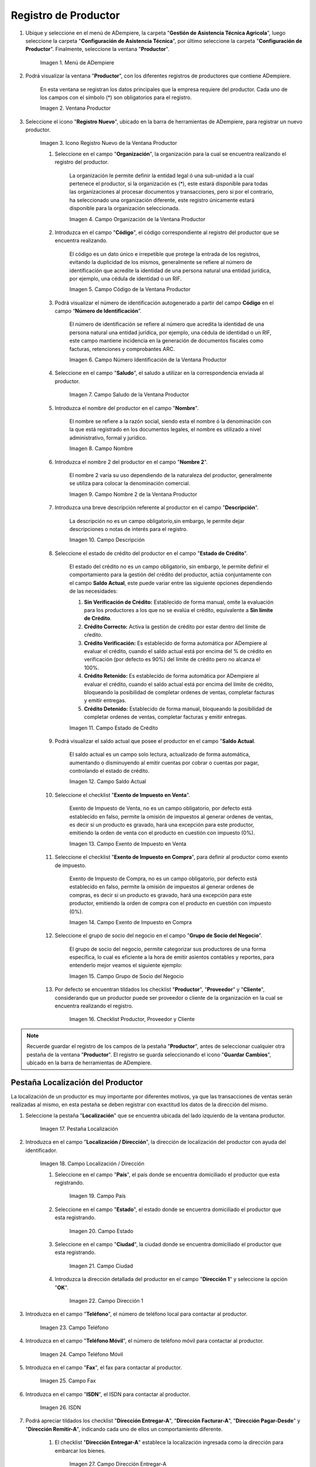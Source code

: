 .. _ERPyA: http://erpya.com
.. |Menú de Productor| image:: resources/producer-menu.png
.. |ventana productor| image:: resources/producer-window.png
.. |icono registros nuevo de la ventana productor| image:: resources/new-records-icon-in-the-producer-window.png
.. |campo organización de la ventana productor| image:: resources/producer-window-organization-field.png
.. |campo código de la ventana productor| image:: resources/producer-window-code-field.png
.. |campo número de identificación de la ventana productor| image:: resources/producer-window-identification-number-field.png
.. |campo saludo de la ventana productor| image:: resources/producer-window-greeting-field.png
.. |campo nombre de la ventana productor| image:: resources/producer-window-name-field.png
.. |campo nombre dos de la ventana productor| image:: resources/name-field-two-of-the-producer-window.png
.. |Campo Descripción| image:: resources/description-field.png
.. |Campo Estado de Crédito| image:: resources/credit-status-field.png
.. |Campo Saldo Actual| image:: resources/current-balance-field.png
.. |Campo Exento de Impuesto en Venta| image:: resources/field-exempt-from-tax-for-sale.png
.. |Campo Exento de Impuesto en Compra| image:: resources/field-exempt-from-tax-on-purchase.png
.. |Campo Grupo de Socio del Negocio| image:: resources/business-partner-group-field.png
.. |checklist productor proveedor cliente| image:: resources/producer-supplier-client-checklist.png
.. |Pestaña Localización| image:: resources/location-tab.png
.. |Campo Localización / Dirección| image:: resources/address-location-field.png
.. |Campo País| image:: resources/country-field.png
.. |Campo Estado| image:: resources/state-field.png
.. |Campo Ciudad| image:: resources/city-field.png
.. |Campo Dirección 1| image:: resources/address-field-1.png
.. |Campo Teléfono| image:: resources/field-phone.png
.. |Campo Teléfono Móvil| image:: resources/field-mobile-phone.png
.. |Campo Fax| image:: resources/fax-field.png
.. |Campo ISDN| image:: resources/isdn-field.png
.. |Campo Dirección Entregar-A| image:: resources/address-deliver-to.png
.. |Campo Dirección Facturar-A| image:: resources/address-bill-to.png
.. |Campo Dirección Pagar-Desde| image:: resources/address-pay-from.png
.. |Campo Dirección Remitir-A| image:: resources/address-refer-to.png
.. |Campo Región de Ventas| image:: resources/sales-region-field.png
.. |Pestaña Contacto| image:: resources/contact-tab.png
.. |Campo Nombre de Contacto| image:: resources/contact-name-field.png
.. |Campo Descripción Persona| image:: resources/field-description-person.png
.. |Campo Comentarios| image:: resources/comments-field.png
.. |Checklist Activo| image:: resources/active-checklist.png
.. |Campo Email| image:: resources/email-field.png
.. |Campo Saludo| image:: resources/field-greeting.png
.. |Campo Dirección del Socio del Negocio| image:: resources/business-partner-address-field.png
.. |Campo Título| image:: resources/title-field.png
.. |Campo Cumpleaños| image:: resources/birthday-field.png
.. |Campo Teléfono de Contacto| image:: resources/contact-phone-field.png
.. |Campo Teléfono Móvil Contacto| image:: resources/field-mobile-phone-contact.png
.. |Campo Fax Contacto| image:: resources/contact-fax-field.png
.. |Campo Tipo de Notificación| image:: resources/notification-type-field.png
.. |Campo Posición| image:: resources/position-field.png
.. |Campo Acceso Total Socio del Negocio| image:: resources/full-access-field-business-partner.png

.. _documento/productor:

**Registro de Productor**
=========================

#. Ubique y seleccione en el menú de ADempiere, la carpeta "**Gestión de Asistencia Técnica Agricola**", luego seleccione la carpeta "**Configuración de Asistencia Técnica**", por último seleccione la carpeta "**Configuración de Productor**". Finalmente, seleccione la ventana "**Productor**".

    |Menú de Productor|

    Imagen 1. Menú de ADempiere

#. Podrá visualizar la ventana "**Productor**", con los diferentes registros de productores que contiene ADempiere.

    En esta ventana se registran los datos principales que la empresa requiere del productor. Cada uno de los campos con el símbolo (*) son obligatorios para el registro.

    |ventana productor|

    Imagen 2. Ventana Productor

#. Seleccione el icono "**Registro Nuevo**", ubicado en la barra de herramientas de ADempiere, para registrar un nuevo productor.

    |icono registros nuevo de la ventana productor|

    Imagen 3. Icono Registro Nuevo de la Ventana Productor

    #. Seleccione en el campo "**Organización**", la organización para la cual se encuentra realizando el registro del productor.

        La organización le permite definir la entidad legal ó una sub-unidad a la cual pertenece el productor, si la organización es (*), este estará disponible para todas las organizaciones al procesar documentos y transacciones, pero si por el contrario, ha seleccionado una organización diferente, este registro únicamente estará disponible para la organización seleccionada.

        |campo organización de la ventana productor|

        Imagen 4. Campo Organización de la Ventana Productor

    #. Introduzca en el campo "**Código**", el código correspondiente al registro del productor que se encuentra realizando.

        El código es un dato único e irrepetible que protege la entrada de los registros, evitando la duplicidad de los mismos, generalmente se refiere al número de identificación que acredite la identidad de una persona natural una entidad jurídica, por ejemplo, una cédula de identidad o un RIF.

        |campo código de la ventana productor|

        Imagen 5. Campo Código de la Ventana Productor

    #. Podrá visualizar el número de identificación autogenerado a partir del campo **Código** en el campo “**Número de Identificación**”.

        El número de identificación se refiere al número que acredita la identidad de una persona natural una entidad jurídica, por ejemplo, una cédula de identidad o un RIF, este campo mantiene incidencia en la generación de documentos fiscales como facturas, retenciones y comprobantes ARC.

        |campo número de identificación de la ventana productor|

        Imagen 6. Campo Número Identificación de la Ventana Productor

    #. Seleccione en el campo "**Saludo**", el saludo a utilizar en la correspondencia enviada al productor.

        |campo saludo de la ventana productor|

        Imagen 7. Campo Saludo de la Ventana Productor

    #. Introduzca el nombre del productor en el campo "**Nombre**".

        El nombre se refiere a la razón social, siendo esta el nombre ó la denominación con la que está registrado en los documentos legales, el nombre es utilizado a nivel administrativo, formal y jurídico.

        |campo nombre de la ventana productor|

        Imagen 8. Campo Nombre

    #. Introduzca el nombre 2 del productor en el campo "**Nombre 2**".

        El nombre 2 varía su uso dependiendo de la naturaleza del productor, generalmente se utiliza para colocar la denominación comercial.

        |campo nombre dos de la ventana productor|

        Imagen 9. Campo Nombre 2 de la Ventana Productor

    #. Introduzca una breve descripción referente al productor en el campo "**Descripción**".

        La descripción no es un campo obligatorio,sin embargo, le permite dejar descripciones o notas de interés para el registro.

        |Campo Descripción|

        Imagen 10. Campo Descripción

    #. Seleccione el estado de crédito del productor en el campo "**Estado de Crédito**".

        El estado del crédito no es un campo obligatorio, sin embargo, le permite definir el comportamiento para la gestión del crédito del productor, actúa conjuntamente con el campo **Saldo Actual**, este puede variar entre las siguiente opciones dependiendo de las necesidades:

        #. **Sin Verificación de Crédito:** Establecido de forma manual, omite la evaluación para los productores a los que no se evalúa el crédito, equivalente a **Sin límite de Crédito**.

        #. **Crédito Correcto:** Activa la gestión de crédito por estar dentro del límite de cŕedito.

        #. **Crédito Verificación:** Es establecido de forma automática por ADempiere al evaluar el crédito, cuando el saldo actual está por encima del % de crédito en verificación (por defecto es 90%) del límite de crédito pero no alcanza el 100%.

        #. **Crédito Retenido:** Es establecido de forma automática por ADempiere al evaluar el crédito, cuando el saldo actual está por encima del límite de crédito, bloqueando la posibilidad de completar ordenes de ventas, completar facturas y emitir entregas.

        #. **Crédito Detenido:** Establecido de forma manual, bloqueando la posibilidad de completar ordenes de ventas, completar facturas y emitir entregas.

        |Campo Estado de Crédito|

        Imagen 11. Campo Estado de Crédito

    #. Podrá visualizar el saldo actual que posee el productor en el campo "**Saldo Actual**.

        El saldo actual es un campo solo lectura, actualizado de forma automática, aumentando o disminuyendo al emitir cuentas por cobrar o cuentas por pagar, controlando el estado de crédito.

        |Campo Saldo Actual|

        Imagen 12. Campo Saldo Actual

    #. Seleccione el checklist "**Exento de Impuesto en Venta**".

        Exento de Impuesto de Venta, no es un campo obligatorio, por defecto está establecido en falso, permite la omisión de impuestos al generar ordenes de ventas, es decir si un producto es gravado, hará una excepción para este productor, emitiendo la orden de venta con el producto en cuestión con impuesto (0%).

        |Campo Exento de Impuesto en Venta|

        Imagen 13. Campo Exento de Impuesto en Venta

    #. Seleccione el checklist "**Exento de Impuesto en Compra**", para definir al productor como exento de impuesto.

        Exento de Impuesto de Compra, no es un campo obligatorio, por defecto está establecido en falso, permite la omisión de impuestos al generar ordenes de compras, es decir si un producto es gravado, hará una excepción para este productor, emitiendo la orden de compra con el producto en cuestión con impuesto (0%).

        |Campo Exento de Impuesto en Compra|

        Imagen 14. Campo Exento de Impuesto en Compra

    #. Seleccione el grupo de socio del negocio en el campo "**Grupo de Socio del Negocio**".

        El grupo de socio del negocio, permite categorizar sus productores de una forma específica, lo cual es eficiente a la hora de emitir asientos contables y reportes, para entenderlo mejor veamos el siguiente ejemplo:

        |Campo Grupo de Socio del Negocio|

        Imagen 15. Campo Grupo de Socio del Negocio

    #. Por defecto se encuentran tildados los checklist "**Productor**", "**Proveedor**" y "**Cliente**", considerando que un productor puede ser proveedor o cliente de la organización en la cual se encuentra realizando el registro.

        |checklist productor proveedor cliente|

        Imagen 16. Checklist Productor, Proveedor y Cliente

.. note::

    Recuerde guardar el registro de los campos de la pestaña "**Productor**", antes de seleccionar cualquier otra pestaña de la ventana "**Productor**". El registro se guarda seleccionando el icono "**Guardar Cambios**", ubicado en la barra de herramientas de ADempiere.

**Pestaña Localización del Productor**
--------------------------------------

La localización de un productor es muy importante por diferentes motivos, ya que las transacciones de ventas serán realizadas al mismo, en esta pestaña se deben registrar con exactitud los datos de la dirección del mismo.

#. Seleccione la pestaña "**Localización**" que se encuentra ubicada del lado izquierdo de la ventana productor.

    |Pestaña Localización|

    Imagen 17. Pestaña Localización

#. Introduzca en el campo "**Localización / Dirección**", la dirección de localización del productor con ayuda del identificador.

    |Campo Localización / Dirección|

    Imagen 18. Campo Localización / Dirección

    #. Seleccione en el campo "**País**", el país donde se encuentra domiciliado el productor que esta registrando.

        |Campo País|

        Imagen 19. Campo País

    #. Seleccione en el campo "**Estado**", el estado donde se encuentra domiciliado el productor que esta registrando.

        |Campo Estado|

        Imagen 20. Campo Estado

    #. Seleccione en el campo "**Ciudad**", la ciudad donde se encuentra domiciliado el productor que esta registrando.

        |Campo Ciudad|

        Imagen 21. Campo Ciudad

    #. Introduzca la dirección detallada del productor en el campo "**Dirección 1**" y seleccione la opción "**OK**".

        |Campo Dirección 1|

        Imagen 22. Campo Dirección 1

#. Introduzca en el campo "**Teléfono**", el número de teléfono local para contactar al productor.

    |Campo Teléfono|

    Imagen 23. Campo Teléfono

#. Introduzca en el campo "**Teléfono Móvil**", el número de teléfono móvil para contactar al productor.

    |Campo Teléfono Móvil|

    Imagen 24. Campo Teléfono Móvil

#. Introduzca en el campo "**Fax**", el fax para contactar al productor.

    |Campo Fax|

    Imagen 25. Campo Fax

#. Introduzca en el campo "**ISDN**", el ISDN para contactar al productor.

    |Campo ISDN|

    Imagen 26. ISDN

#. Podrá apreciar tildados los checklist "**Dirección Entregar-A**", "**Dirección Facturar-A**", "**Dirección Pagar-Desde**" y "**Dirección Remitir-A**", indicando cada uno de ellos un comportamiento diferente.

    #. El checklist "**Dirección Entregar-A**" establece la localización ingresada como la dirección para embarcar los bienes.

        |Campo Dirección Entregar-A|

        Imagen 27. Campo Dirección Entregar-A

    #. El checklist "**Dirección Facturar-A**" establece la localización ingresada como la dirección para facturar.

        |Campo Dirección Facturar-A|

        Imagen 28. Campo Dirección Facturar-A

    #. El checklist "**Dirección Pagar-Desde**" establece la localización ingresada como la dirección desde donde paga las facturas el productor y donde son enviadas las cartas de morosidad.

        |Campo Dirección Pagar-Desde|

        Imagen 29. Campo Dirección Pagar-Desde

    #. El checklist "**Dirección Remitir-A**" establece la localización ingresada como la dirección para el envío de los pagos.

        |Campo Dirección Remitir-A|

        Imagen 30. Dirección Remitir-A

#. Seleccione en el campo "**Región de Ventas**", la región o área de ventas en la que se encuentra localizado el productor.

    |Campo Región de Ventas|

    Imagen 31. Campo Región de Ventas

    .. note::

        Para conocer más sobre las regiones de ventas que puede tener una compañía u organización, visite el documento :ref:`documento/region-ventas`, elaborado por `ERPyA`_.

.. warning::

    Recuerde guardar el registro de los campos cada vez que se vaya a posicionar en una pestaña de la ventana productor.

**Pestaña Contacto**
--------------------

En esta pestaña se registran todos los datos de contacto que se posea el productor.

#. Seleccione la pestaña "**Contacto**" que se encuentra ubicada del lado izquierdo de la ventana productor, para proceder a llenar los campos necesarios.

    |Pestaña Contacto|

    Imagen 32. Pestaña Contacto

    .. warning::

        El contacto (Usuario) permite registrar las diferentes personas de contacto que tiene la empresa con el productor que esta registrando. Un ejemplo de esta pestaña puede ser, un jefe o persona de contacto por departamento para que a la hora de alguna venta de productos o servicios al productor, se contacte a la persona correspondiente.

    #. Introduzca en el campo "**Nombre**", el nombre completo de la persona de contacto con el productor que esta registrando.

        |Campo Nombre de Contacto|

        Imagen 33. Nombre de Contacto

    #. Introduzca en el campo "**Descripción**", una breve descripción de la persona de contacto con el productor que esta registrando.

        |Campo Descripción Persona|

        Imagen 34. Campo Descripción

    #. Introduzca en el campo "**Comentarios**", los comentarios o información adicional sobre el registro de la persona de contacto con el productor.

        |Campo Comentarios|

        Imagen 35. Campo Comentarios

    #. El checklist "**Activo**", indica que el registro se encuentra activo en el sistema.

        |Checklist Activo|

        Imagen 36. Checklist Activo

    #. Introduzca en el campo "**Email**", el correo electrónico de la persona de contacto con el productor para las transacciones entre las empresas.

        |Campo Email|

        Imagen 37. Campo Email

    #. Seleccione en el campo "**Saludo**", la forma de saludar a la persona de contacto con el productor en los documentos a ser enviados.

        |Campo Saludo|

        Imagen 38. Campo Saludo

    #. Seleccione en el campo "**Dirección del Socio del Negocio**, la dirección de ubicación de la persona de contacto con el productor.

        |Campo Dirección del Socio del Negocio|

        Imagen 39. Campo Dirección del Socio del Negocio

    #. Introduzca en el campo "**Título**", el nombre del productor.

        |Campo Título|

        Imagen 40. Campo Título

    #. Seleccione en el campo "**Cumpleaños**", la fecha de nacimiento de la persona de contacto con el productor.

        |Campo Cumpleaños|

        Imagen 41. Campo Cumpleaños

    #. Introduzca en el campo "**Teléfono**", el teléfono para localizar a la persona de contacto con el productor para las transacciones entre las empresas.

        |Campo Teléfono de Contacto|

        Imagen 42. Campo Teléfono de Contacto

    #. Introduzca en el campo "**Teléfono Móvil**", el teléfono móvil para localizar a la persona de contacto con el productor.

        |Campo Teléfono Móvil Contacto|

        Imagen 43. Campo Teléfono Móvil

    #. Introduzca en el campo "**Fax**", el fax de contacto del productor.

        |Campo Fax Contacto|

        Imagen 44. Campo Fax

    #. Seleccione en el campo "**Tipo de Notificación**", la forma de enviar notificaciones a la persona de contacto con el productor.

        |Campo Tipo de Notificación|

        Imagen 45. Campo Tipo de Notificación

    #. Seleccione en el campo "**Posición**", la posición de trabajo de la persona de contacto con el productor.

        |Campo Posición|

        Imagen 46. Campo Posición

    #. Podrá apreciar el checklist "**Acceso Total Socio del Negocio**", que al estar tildado indica que la persona de contacto con el productor posee acceso total a su rol.

        |Campo Acceso Total Socio del Negocio|

        Imagen 47. Campo Acceso Total Socio del Negocio

.. warning::

    Recuerde guardar el registro de los campos cada vez que se vaya a posicionar en una pestaña de la ventana productor.

